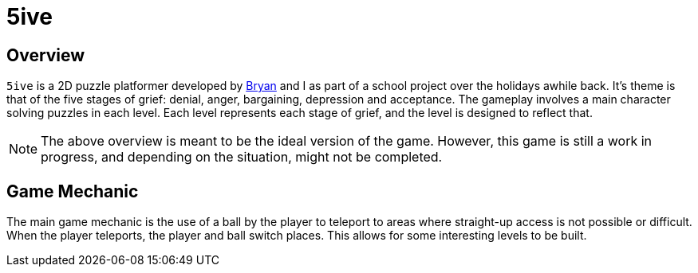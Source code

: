 = 5ive

:appName: 5ive

== Overview
`{appName}` is a 2D puzzle platformer developed by
https://github.com/crumpledpaper[Bryan] and I as part of a school project
over the holidays awhile back. It's theme is that of the five stages of
grief: denial, anger, bargaining, depression and acceptance. The gameplay
involves a main character solving puzzles in each level. Each level
represents each stage of grief, and the level is designed to reflect that.

[NOTE]
The above overview is meant to be the ideal version of the game. However,
this game is still a work in progress, and depending on the situation, might
not be completed.

== Game Mechanic
The main game mechanic is the use of a ball by the player to teleport to
areas where straight-up access is not possible or difficult. When the
player teleports, the player and ball switch places. This allows for some
interesting levels to be built.
